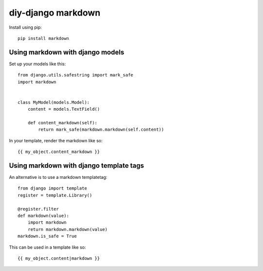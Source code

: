 diy-django markdown
===================

Install using pip::

    pip install markdown

Using markdown with django models
---------------------------------

Set up your models like this::

    from django.utils.safestring import mark_safe
    import markdown


    class MyModel(models.Model):
        content = models.TextField()

        def content_markdown(self):
            return mark_safe(markdown.markdown(self.content))

In your template, render the markdown like so::

    {{ my_object.content_markdown }}


Using markdown with django template tags
----------------------------------------

An alternative is to use a markdown templatetag::

    from django import template
    register = template.Library()

    @register.filter
    def markdown(value):
        import markdown
        return markdown.markdown(value)
    markdown.is_safe = True

This can be used in a template like so::

    {{ my_object.content|markdown }}
